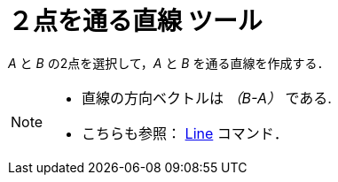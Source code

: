 = ２点を通る直線 ツール
:page-en: tools/Line
ifdef::env-github[:imagesdir: /ja/modules/ROOT/assets/images]

_A_ と _B_ の2点を選択して，_A_ と _B_ を通る直線を作成する．

[NOTE]
====

* 直線の方向ベクトルは _（B-A）_ である.
* こちらも参照： xref:/commands/Line.adoc[Line] コマンド．

====
